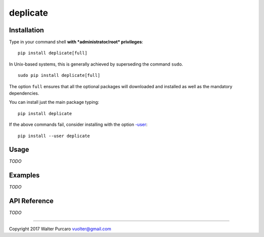 deplicate
=========

Installation
------------

Type in your command shell **with *administrator/root* privileges**:

::

    pip install deplicate[full]

In Unix-based systems, this is generally achieved by superseding the
command ``sudo``.

::

    sudo pip install deplicate[full]

The option ``full`` ensures that all the optional packages will
downloaded and installed as well as the mandatory dependencies.

You can install just the main package typing:

::

    pip install deplicate

If the above commands fail, consider installing with the option
`-user`_:

::

    pip install --user deplicate

Usage
-----

*TODO*

Examples
--------

*TODO*

API Reference
-------------

*TODO*

--------------

Copyright 2017 Walter Purcaro vuolter@gmail.com


.. _-user: https://pip.pypa.io/en/latest/user_guide/#user-installs
